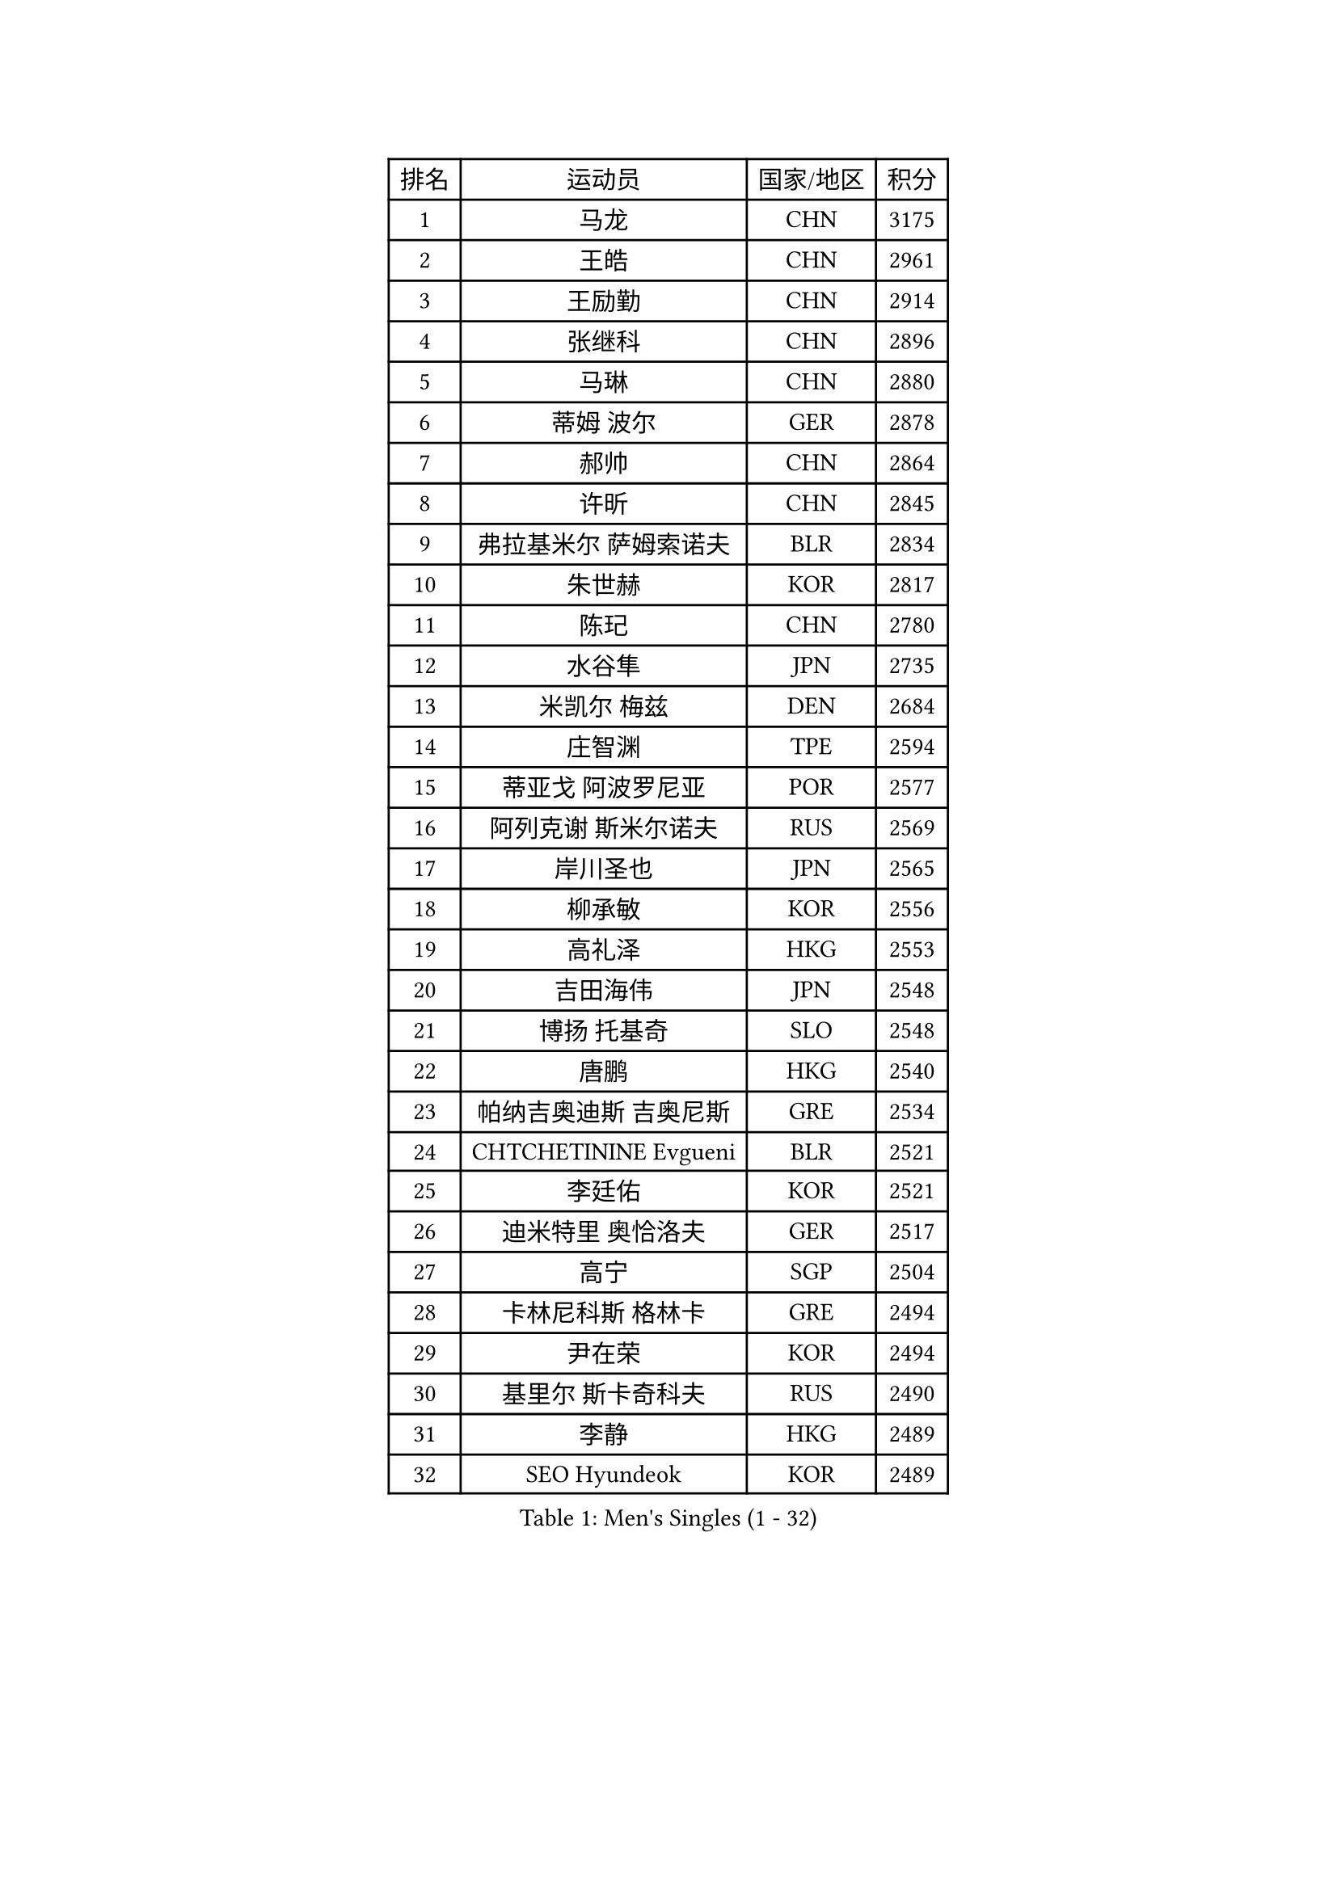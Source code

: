 
#set text(font: ("Courier New", "NSimSun"))
#figure(
  caption: "Men's Singles (1 - 32)",
    table(
      columns: 4,
      [排名], [运动员], [国家/地区], [积分],
      [1], [马龙], [CHN], [3175],
      [2], [王皓], [CHN], [2961],
      [3], [王励勤], [CHN], [2914],
      [4], [张继科], [CHN], [2896],
      [5], [马琳], [CHN], [2880],
      [6], [蒂姆 波尔], [GER], [2878],
      [7], [郝帅], [CHN], [2864],
      [8], [许昕], [CHN], [2845],
      [9], [弗拉基米尔 萨姆索诺夫], [BLR], [2834],
      [10], [朱世赫], [KOR], [2817],
      [11], [陈玘], [CHN], [2780],
      [12], [水谷隼], [JPN], [2735],
      [13], [米凯尔 梅兹], [DEN], [2684],
      [14], [庄智渊], [TPE], [2594],
      [15], [蒂亚戈 阿波罗尼亚], [POR], [2577],
      [16], [阿列克谢 斯米尔诺夫], [RUS], [2569],
      [17], [岸川圣也], [JPN], [2565],
      [18], [柳承敏], [KOR], [2556],
      [19], [高礼泽], [HKG], [2553],
      [20], [吉田海伟], [JPN], [2548],
      [21], [博扬 托基奇], [SLO], [2548],
      [22], [唐鹏], [HKG], [2540],
      [23], [帕纳吉奥迪斯 吉奥尼斯], [GRE], [2534],
      [24], [CHTCHETININE Evgueni], [BLR], [2521],
      [25], [李廷佑], [KOR], [2521],
      [26], [迪米特里 奥恰洛夫], [GER], [2517],
      [27], [高宁], [SGP], [2504],
      [28], [卡林尼科斯 格林卡], [GRE], [2494],
      [29], [尹在荣], [KOR], [2494],
      [30], [基里尔 斯卡奇科夫], [RUS], [2490],
      [31], [李静], [HKG], [2489],
      [32], [SEO Hyundeok], [KOR], [2489],
    )
  )#pagebreak()

#set text(font: ("Courier New", "NSimSun"))
#figure(
  caption: "Men's Singles (33 - 64)",
    table(
      columns: 4,
      [排名], [运动员], [国家/地区], [积分],
      [33], [侯英超], [CHN], [2489],
      [34], [方博], [CHN], [2486],
      [35], [陈卫星], [AUT], [2480],
      [36], [李平], [QAT], [2479],
      [37], [上田仁], [JPN], [2464],
      [38], [罗伯特 加尔多斯], [AUT], [2462],
      [39], [闫安], [CHN], [2460],
      [40], [李尚洙], [KOR], [2448],
      [41], [#text(gray, "邱贻可")], [CHN], [2446],
      [42], [克里斯蒂安 苏斯], [GER], [2443],
      [43], [佐兰 普里莫拉克], [CRO], [2440],
      [44], [CHO Eonrae], [KOR], [2430],
      [45], [巴斯蒂安 斯蒂格], [GER], [2424],
      [46], [PETO Zsolt], [SRB], [2420],
      [47], [阿德里安 克里桑], [ROU], [2420],
      [48], [LEE Jungsam], [KOR], [2414],
      [49], [德米特里 佩罗普科夫], [CZE], [2412],
      [50], [吴尚垠], [KOR], [2400],
      [51], [郑荣植], [KOR], [2395],
      [52], [KIM Junghoon], [KOR], [2390],
      [53], [LI Hu], [SGP], [2383],
      [54], [VLASOV Grigory], [RUS], [2380],
      [55], [金珉锡], [KOR], [2367],
      [56], [MACHADO Carlos], [ESP], [2367],
      [57], [LIU Song], [ARG], [2361],
      [58], [SIMONCIK Josef], [CZE], [2360],
      [59], [帕特里克 鲍姆], [GER], [2359],
      [60], [张钰], [HKG], [2358],
      [61], [马克斯 弗雷塔斯], [POR], [2349],
      [62], [FEJER-KONNERTH Zoltan], [GER], [2335],
      [63], [KOSIBA Daniel], [HUN], [2333],
      [64], [约尔根 佩尔森], [SWE], [2331],
    )
  )#pagebreak()

#set text(font: ("Courier New", "NSimSun"))
#figure(
  caption: "Men's Singles (65 - 96)",
    table(
      columns: 4,
      [排名], [运动员], [国家/地区], [积分],
      [65], [松平健太], [JPN], [2326],
      [66], [何志文], [ESP], [2322],
      [67], [LIN Ju], [DOM], [2322],
      [68], [HAN Jimin], [KOR], [2321],
      [69], [LASHIN El-Sayed], [EGY], [2320],
      [70], [KUZMIN Fedor], [RUS], [2318],
      [71], [金赫峰], [PRK], [2316],
      [72], [SALIFOU Abdel-Kader], [BEN], [2311],
      [73], [让 米歇尔 赛弗], [BEL], [2311],
      [74], [JEVTOVIC Marko], [SRB], [2301],
      [75], [VOSTES Yannick], [BEL], [2294],
      [76], [PLATONOV Pavel], [BLR], [2292],
      [77], [HENZELL William], [AUS], [2289],
      [78], [卢文 菲鲁斯], [GER], [2284],
      [79], [WANG Zengyi], [POL], [2280],
      [80], [RUBTSOV Igor], [RUS], [2275],
      [81], [VRABLIK Jiri], [CZE], [2274],
      [82], [MONRAD Martin], [DEN], [2272],
      [83], [SVENSSON Robert], [SWE], [2272],
      [84], [#text(gray, "LEI Zhenhua")], [CHN], [2271],
      [85], [维尔纳 施拉格], [AUT], [2269],
      [86], [KEINATH Thomas], [SVK], [2266],
      [87], [ILLAS Erik], [SVK], [2265],
      [88], [OBESLO Michal], [CZE], [2263],
      [89], [JAKAB Janos], [HUN], [2262],
      [90], [LIVENTSOV Alexey], [RUS], [2259],
      [91], [彼得 科贝尔], [CZE], [2258],
      [92], [亚历山大 卡拉卡谢维奇], [SRB], [2258],
      [93], [GERELL Par], [SWE], [2257],
      [94], [ANDRIANOV Sergei], [RUS], [2257],
      [95], [阿德里安 马特内], [FRA], [2256],
      [96], [BURGIS Matiss], [LAT], [2254],
    )
  )#pagebreak()

#set text(font: ("Courier New", "NSimSun"))
#figure(
  caption: "Men's Singles (97 - 128)",
    table(
      columns: 4,
      [排名], [运动员], [国家/地区], [积分],
      [97], [YANG Zi], [SGP], [2254],
      [98], [PISTEJ Lubomir], [SVK], [2253],
      [99], [SEREDA Peter], [SVK], [2253],
      [100], [RI Chol Guk], [PRK], [2250],
      [101], [TSUBOI Gustavo], [BRA], [2249],
      [102], [MA Liang], [SGP], [2243],
      [103], [詹斯 伦德奎斯特], [SWE], [2242],
      [104], [LEGOUT Christophe], [FRA], [2237],
      [105], [帕特里克 弗朗西斯卡], [GER], [2236],
      [106], [AGUIRRE Marcelo], [PAR], [2234],
      [107], [ERLANDSEN Geir], [NOR], [2233],
      [108], [MADRID Marcos], [MEX], [2229],
      [109], [WOSIK Torben], [GER], [2227],
      [110], [OYA Hidetoshi], [JPN], [2225],
      [111], [BARDON Michal], [SVK], [2225],
      [112], [#text(gray, "AXELQVIST Johan")], [SWE], [2224],
      [113], [塩野真人], [JPN], [2223],
      [114], [ANTHONY Amalraj], [IND], [2222],
      [115], [LIM Jaehyun], [KOR], [2220],
      [116], [JANG Song Man], [PRK], [2219],
      [117], [SHIMOYAMA Takanori], [JPN], [2218],
      [118], [卢兹扬 布拉斯奇克], [POL], [2217],
      [119], [丹羽孝希], [JPN], [2215],
      [120], [LAKEEV Vasily], [RUS], [2215],
      [121], [沙拉特 卡马尔 阿昌塔], [IND], [2214],
      [122], [HUANG Sheng-Sheng], [TPE], [2212],
      [123], [TAKAKIWA Taku], [JPN], [2212],
      [124], [安德烈 加奇尼], [CRO], [2212],
      [125], [MATSUDAIRA Kenji], [JPN], [2209],
      [126], [韩阳], [JPN], [2208],
      [127], [LEE Jinkwon], [KOR], [2207],
      [128], [YIANGOU Marios], [CYP], [2206],
    )
  )